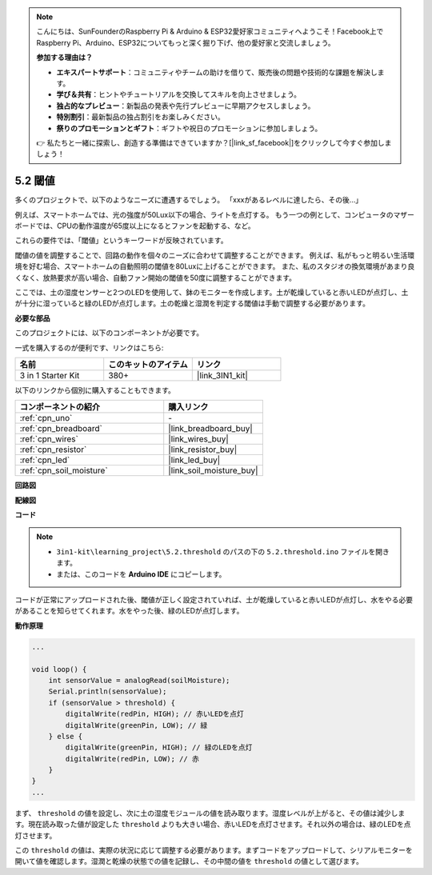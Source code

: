 .. note::

    こんにちは、SunFounderのRaspberry Pi & Arduino & ESP32愛好家コミュニティへようこそ！Facebook上でRaspberry Pi、Arduino、ESP32についてもっと深く掘り下げ、他の愛好家と交流しましょう。

    **参加する理由は？**

    - **エキスパートサポート**：コミュニティやチームの助けを借りて、販売後の問題や技術的な課題を解決します。
    - **学び＆共有**：ヒントやチュートリアルを交換してスキルを向上させましょう。
    - **独占的なプレビュー**：新製品の発表や先行プレビューに早期アクセスしましょう。
    - **特別割引**：最新製品の独占割引をお楽しみください。
    - **祭りのプロモーションとギフト**：ギフトや祝日のプロモーションに参加しましょう。

    👉 私たちと一緒に探索し、創造する準備はできていますか？[|link_sf_facebook|]をクリックして今すぐ参加しましょう！

.. _ar_threshold:

5.2 閾値
=======================

多くのプロジェクトで、以下のようなニーズに遭遇するでしょう。
「xxxがあるレベルに達したら、その後…」

例えば、スマートホームでは、光の強度が50Lux以下の場合、ライトを点灯する。
もう一つの例として、コンピュータのマザーボードでは、CPUの動作温度が65度以上になるとファンを起動する、など。

これらの要件では、「閾値」というキーワードが反映されています。

閾値の値を調整することで、回路の動作を個々のニーズに合わせて調整することができます。
例えば、私がもっと明るい生活環境を好む場合、スマートホームの自動照明の閾値を80Luxに上げることができます。
また、私のスタジオの換気環境があまり良くなく、放熱要求が高い場合、自動ファン開始の閾値を50度に調整することができます。

ここでは、土の湿度センサーと2つのLEDを使用して、鉢のモニターを作成します。土が乾燥していると赤いLEDが点灯し、土が十分に湿っていると緑のLEDが点灯します。土の乾燥と湿潤を判定する閾値は手動で調整する必要があります。

**必要な部品**

このプロジェクトには、以下のコンポーネントが必要です。

一式を購入するのが便利です、リンクはこちら:

.. list-table::
    :widths: 20 20 20
    :header-rows: 1

    *   - 名前	
        - このキットのアイテム
        - リンク
    *   - 3 in 1 Starter Kit
        - 380+
        - |link_3IN1_kit|

以下のリンクから個別に購入することもできます。

.. list-table::
    :widths: 30 20
    :header-rows: 1

    *   - コンポーネントの紹介
        - 購入リンク

    *   - :ref:`cpn_uno`
        - \-
    *   - :ref:`cpn_breadboard`
        - |link_breadboard_buy|
    *   - :ref:`cpn_wires`
        - |link_wires_buy|
    *   - :ref:`cpn_resistor`
        - |link_resistor_buy|
    *   - :ref:`cpn_led`
        - |link_led_buy|
    *   - :ref:`cpn_soil_moisture`
        - |link_soil_moisture_buy|

**回路図**

.. image:: img/circuit_8.2_threshold.png

**配線図**

.. image:: img/5.2_threshold_bb.png
    :width: 600
    :align: center

**コード**

.. note::

    * ``3in1-kit\learning_project\5.2.threshold`` のパスの下の ``5.2.threshold.ino`` ファイルを開きます。
    * または、このコードを **Arduino IDE** にコピーします。
    

.. raw:: html
    
    <iframe src=https://create.arduino.cc/editor/sunfounder01/9936413a-6e6c-4e57-b0c6-5df58dd48a3c/preview?embed style="height:510px;width:100%;margin:10px 0" frameborder=0></iframe>
    
コードが正常にアップロードされた後、閾値が正しく設定されていれば、土が乾燥していると赤いLEDが点灯し、水をやる必要があることを知らせてくれます。水をやった後、緑のLEDが点灯します。

**動作原理**

.. code-block:: Arduino

    ...

    void loop() {
        int sensorValue = analogRead(soilMoisture);
        Serial.println(sensorValue);
        if (sensorValue > threshold) {
            digitalWrite(redPin, HIGH); // 赤いLEDを点灯
            digitalWrite(greenPin, LOW); // 緑
        } else {
            digitalWrite(greenPin, HIGH); // 緑のLEDを点灯
            digitalWrite(redPin, LOW); // 赤
        }
    }
    ...

まず、 ``threshold`` の値を設定し、次に土の湿度モジュールの値を読み取ります。湿度レベルが上がると、その値は減少します。現在読み取った値が設定した ``threshold`` よりも大きい場合、赤いLEDを点灯させます。それ以外の場合は、緑のLEDを点灯させます。

この ``threshold`` の値は、実際の状況に応じて調整する必要があります。まずコードをアップロードして、シリアルモニターを開いて値を確認します。湿潤と乾燥の状態での値を記録し、その中間の値を ``threshold`` の値として選びます。
